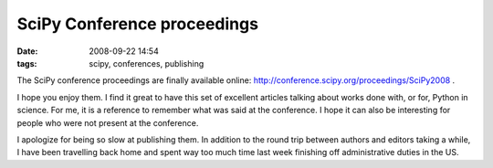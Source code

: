 SciPy Conference proceedings
############################

:date: 2008-09-22 14:54
:tags: scipy, conferences, publishing

The SciPy conference proceedings are finally available online:
http://conference.scipy.org/proceedings/SciPy2008 .

I hope you enjoy them. I find it great to have this set of excellent
articles talking about works done with, or for, Python in science. For
me, it is a reference to remember what was said at the conference. I
hope it can also be interesting for people who were not present at the
conference.

I apologize for being so slow at publishing them. In addition to the
round trip between authors and editors taking a while, I have been
travelling back home and spent way too much time last week finishing off
administrative duties in the US.
